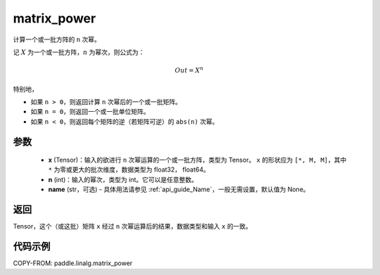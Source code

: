 .. _cn_api_linalg_matrix_power:

matrix_power
-------------------------------

.. py:function:: paddle.linalg.matrix_power(x, n, name=None)


计算一个或一批方阵的 ``n`` 次幂。

记 :math:`X` 为一个或一批方阵，:math:`n` 为幂次，则公式为：

.. math::
    Out = X ^ {n}

特别地，

- 如果 ``n > 0``，则返回计算 ``n`` 次幂后的一个或一批矩阵。

- 如果 ``n = 0``，则返回一个或一批单位矩阵。

- 如果 ``n < 0``，则返回每个矩阵的逆（若矩阵可逆）的 ``abs(n)`` 次幂。

参数
:::::::::
    - **x** (Tensor)：输入的欲进行 ``n`` 次幂运算的一个或一批方阵，类型为 Tensor。 ``x`` 的形状应为 ``[*, M, M]``，其中 ``*`` 为零或更大的批次维度，数据类型为 float32， float64。
    - **n** (int)：输入的幂次，类型为 int。它可以是任意整数。
    - **name** (str，可选) - 具体用法请参见 :ref:`api_guide_Name`，一般无需设置，默认值为 None。

返回
::::::::::::

Tensor，这个（或这批）矩阵 ``x`` 经过 ``n`` 次幂运算后的结果，数据类型和输入 ``x`` 的一致。

代码示例
::::::::::

COPY-FROM: paddle.linalg.matrix_power
